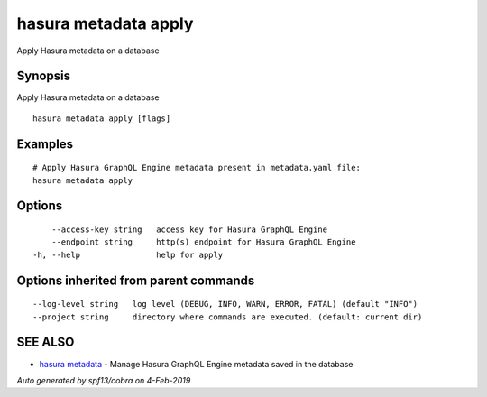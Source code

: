 .. _hasura_metadata_apply:

hasura metadata apply
---------------------

Apply Hasura metadata on a database

Synopsis
~~~~~~~~


Apply Hasura metadata on a database

::

  hasura metadata apply [flags]

Examples
~~~~~~~~

::

    # Apply Hasura GraphQL Engine metadata present in metadata.yaml file:
    hasura metadata apply

Options
~~~~~~~

::

      --access-key string   access key for Hasura GraphQL Engine
      --endpoint string     http(s) endpoint for Hasura GraphQL Engine
  -h, --help                help for apply

Options inherited from parent commands
~~~~~~~~~~~~~~~~~~~~~~~~~~~~~~~~~~~~~~

::

      --log-level string   log level (DEBUG, INFO, WARN, ERROR, FATAL) (default "INFO")
      --project string     directory where commands are executed. (default: current dir)

SEE ALSO
~~~~~~~~

* `hasura metadata <hasura_metadata.rst>`_ 	 - Manage Hasura GraphQL Engine metadata saved in the database

*Auto generated by spf13/cobra on 4-Feb-2019*
